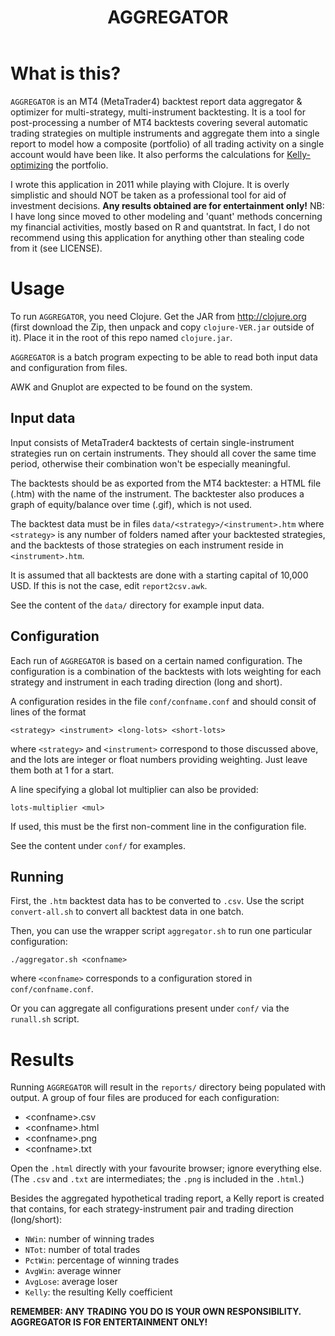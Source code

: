 #+TITLE: AGGREGATOR

* What is this?

=AGGREGATOR= is an MT4 (MetaTrader4) backtest report data aggregator &
optimizer for multi-strategy, multi-instrument backtesting. It is a
tool for post-processing a number of MT4 backtests covering several
automatic trading strategies on multiple instruments and aggregate
them into a single report to model how a composite (portfolio) of all
trading activity on a single account would have been like. It also
performs the calculations for [[https://en.wikipedia.org/wiki/Kelly_criterion][Kelly-optimizing]] the portfolio.

I wrote this application in 2011 while playing with Clojure. It is
overly simplistic and should NOT be taken as a professional tool for
aid of investment decisions. *Any results obtained are for
entertainment only!* NB: I have long since moved to other modeling and
'quant' methods concerning my financial activities, mostly based on R
and quantstrat. In fact, I do not recommend using this application for
anything other than stealing code from it (see LICENSE).

* Usage

To run =AGGREGATOR=, you need Clojure. Get the JAR from
[[http://clojure.org]] (first download the Zip, then unpack and copy
=clojure-VER.jar= outside of it). Place it in the root of this repo
named =clojure.jar=.

=AGGREGATOR= is a batch program expecting to be able to read both
input data and configuration from files.

AWK and Gnuplot are expected to be found on the system.

** Input data

Input consists of MetaTrader4 backtests of certain single-instrument
strategies run on certain instruments. They should all cover the same
time period, otherwise their combination won't be especially
meaningful.

The backtests should be as exported from the MT4 backtester: a HTML
file (.htm) with the name of the instrument. The backtester also
produces a graph of equity/balance over time (.gif), which is not
used.

The backtest data must be in files =data/<strategy>/<instrument>.htm=
where =<strategy>= is any number of folders named after your
backtested strategies, and the backtests of those strategies on each
instrument reside in =<instrument>.htm=.

It is assumed that all backtests are done with a starting capital of
10,000 USD. If this is not the case, edit =report2csv.awk=.

See the content of the =data/= directory for example input data.

** Configuration

Each run of =AGGREGATOR= is based on a certain named
configuration. The configuration is a combination of the backtests
with lots weighting for each strategy and instrument in each trading
direction (long and short).

A configuration resides in the file =conf/confname.conf= and should
consit of lines of the format

: <strategy> <instrument> <long-lots> <short-lots>

where =<strategy>= and =<instrument>= correspond to those discussed
above, and the lots are integer or float numbers providing
weighting. Just leave them both at 1 for a start.

A line specifying a global lot multiplier can also be provided:

: lots-multiplier <mul>

If used, this must be the first non-comment line in the configuration
file.

See the content under =conf/= for examples.

** Running

First, the =.htm= backtest data has to be converted to =.csv=. Use the
script =convert-all.sh= to convert all backtest data in one
batch.

Then, you can use the wrapper script =aggregator.sh= to run one
particular configuration:

: ./aggregator.sh <confname>

where =<confname>= corresponds to a configuration stored in
=conf/confname.conf=.

Or you can aggregate all configurations present under =conf/= via the
=runall.sh= script.

* Results

Running =AGGREGATOR= will result in the =reports/= directory being
populated with output. A group of four files are produced for each
configuration:

- <confname>.csv
- <confname>.html
- <confname>.png
- <confname>.txt

Open the =.html= directly with your favourite browser; ignore
everything else. (The =.csv= and =.txt= are intermediates; the =.png=
is included in the =.html=.)

Besides the aggregated hypothetical trading report, a Kelly report is
created that contains, for each strategy-instrument pair and
trading direction (long/short):
- =NWin=: number of winning trades
- =NTot=: number of total trades
- =PctWin=: percentage of winning trades
- =AvgWin=: average winner
- =AvgLose=: average loser
- =Kelly=: the resulting Kelly coefficient

*REMEMBER: ANY TRADING YOU DO IS YOUR OWN RESPONSIBILITY.*
*AGGREGATOR IS FOR ENTERTAINMENT ONLY!*
